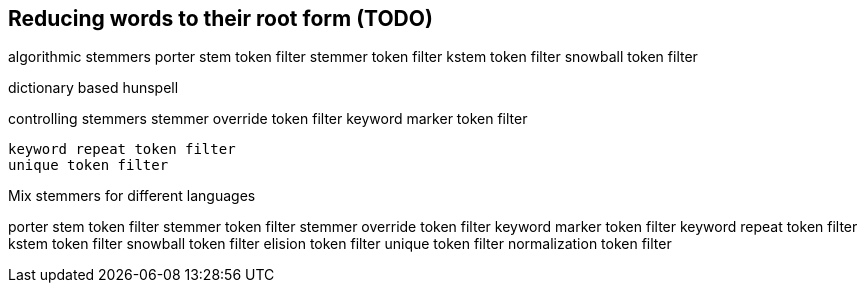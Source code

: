 [[stemming]]
== Reducing words to their root form (TODO)

algorithmic stemmers
    porter stem token filter
    stemmer token filter
    kstem token filter
    snowball token filter

dictionary based
    hunspell

controlling stemmers
    stemmer override token filter
    keyword marker token filter

    keyword repeat token filter
    unique token filter

Mix stemmers for different languages

porter stem token filter
stemmer token filter
stemmer override token filter
keyword marker token filter
keyword repeat token filter
kstem token filter
snowball token filter
elision token filter
unique token filter
normalization token filter
